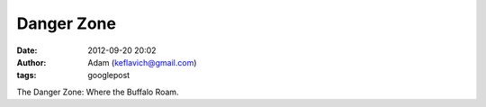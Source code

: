 Danger Zone
###########
:date: 2012-09-20 20:02
:author: Adam (keflavich@gmail.com)
:tags: googlepost

The Danger Zone: Where the Buffalo Roam.
